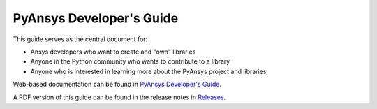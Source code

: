 #########################
PyAnsys Developer's Guide
#########################

This guide serves as the central document for:

- Ansys developers who want to create and "own" libraries
- Anyone in the Python community who wants to contribute to a 
  library
- Anyone who is interested in learning more about the PyAnsys 
  project and libraries

Web-based documentation can be found in `PyAnsys Developer's Guide <https://dev.docs.pyansys.com>`_.

A PDF version of this guide can be found in the release notes in `Releases
<https://github.com/pyansys/about/releases>`_.
